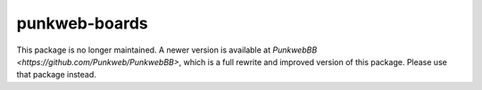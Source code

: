 punkweb-boards
==============

This package is no longer maintained.  A newer version is available at
`PunkwebBB <https://github.com/Punkweb/PunkwebBB>`,
which is a full rewrite and improved version of this package. Please use that package instead.